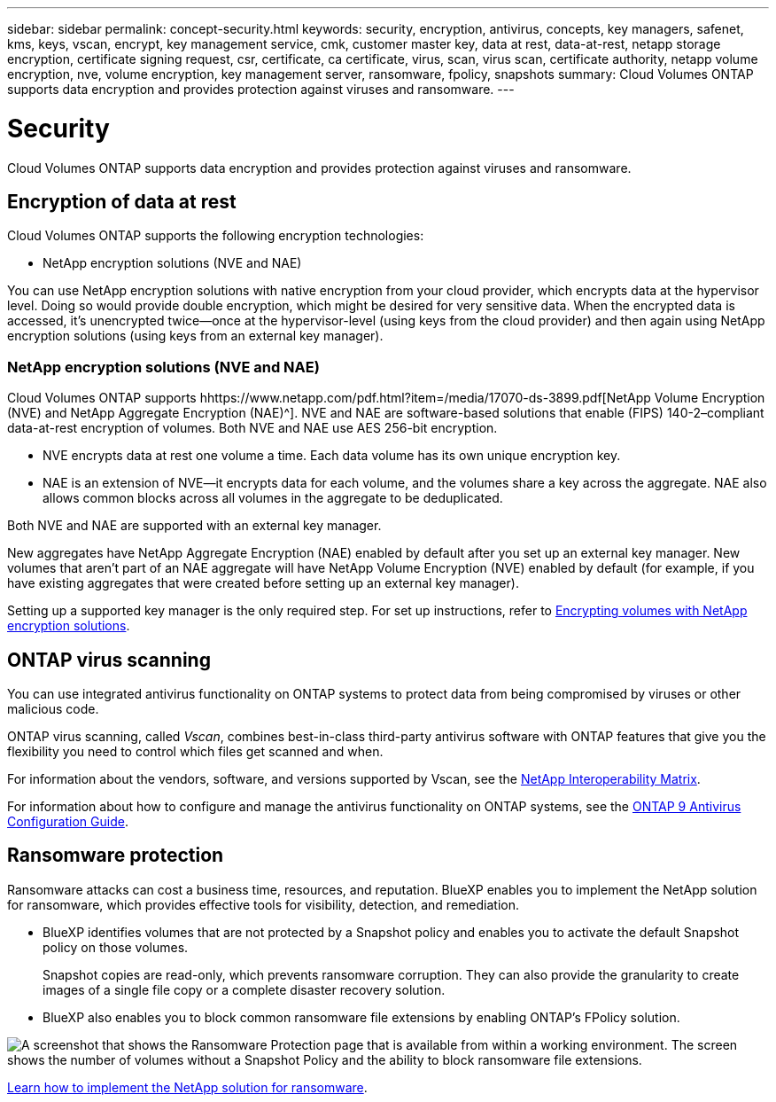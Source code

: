 ---
sidebar: sidebar
permalink: concept-security.html
keywords: security, encryption, antivirus, concepts, key managers, safenet, kms, keys, vscan, encrypt, key management service, cmk, customer master key, data at rest, data-at-rest, netapp storage encryption, certificate signing request, csr, certificate, ca certificate, virus, scan, virus scan, certificate authority, netapp volume encryption, nve, volume encryption, key management server, ransomware, fpolicy, snapshots
summary: Cloud Volumes ONTAP supports data encryption and provides protection against viruses and ransomware.
---

= Security
:hardbreaks:
:nofooter:
:icons: font
:linkattrs:
:imagesdir: ./media/

[.lead]
Cloud Volumes ONTAP supports data encryption and provides protection against viruses and ransomware.

== Encryption of data at rest

Cloud Volumes ONTAP supports the following encryption technologies:

* NetApp encryption solutions (NVE and NAE)
ifdef::aws[]
* AWS Key Management Service
endif::aws[]
ifdef::azure[]
* Azure Storage Service Encryption
endif::azure[]
ifdef::gcp[]
* Google Cloud Platform default encryption
endif::gcp[]

You can use NetApp encryption solutions with native encryption from your cloud provider, which encrypts data at the hypervisor level. Doing so would provide double encryption, which might be desired for very sensitive data. When the encrypted data is accessed, it’s unencrypted twice—once at the hypervisor-level (using keys from the cloud provider) and then again using NetApp encryption solutions (using keys from an external key manager).

=== NetApp encryption solutions (NVE and NAE)

Cloud Volumes ONTAP supports hhttps://www.netapp.com/pdf.html?item=/media/17070-ds-3899.pdf[NetApp Volume Encryption (NVE) and NetApp Aggregate Encryption (NAE)^]. NVE and NAE are software-based solutions that enable (FIPS) 140-2–compliant data-at-rest encryption of volumes. Both NVE and NAE use AES 256-bit encryption.

* NVE encrypts data at rest one volume a time. Each data volume has its own unique encryption key.
* NAE is an extension of NVE--it encrypts data for each volume, and the volumes share a key across the aggregate. NAE also allows common blocks across all volumes in the aggregate to be deduplicated.

Both NVE and NAE are supported with an external key manager.

ifdef::azure,gcp[]
If you use NVE, you have the option to use your cloud provider's key vault to protect ONTAP encryption keys:

ifdef::azure[]
* Azure Key Vault (AKV)
endif::azure[]
ifdef::gcp[]
* Google Cloud Key Management Service
endif::gcp[]
endif::azure,gcp[]

New aggregates have NetApp Aggregate Encryption (NAE) enabled by default after you set up an external key manager. New volumes that aren't part of an NAE aggregate will have NetApp Volume Encryption (NVE) enabled by default (for example, if you have existing aggregates that were created before setting up an external key manager).

Setting up a supported key manager is the only required step. For set up instructions, refer to link:task-encrypting-volumes.html[Encrypting volumes with NetApp encryption solutions].

ifdef::aws[]
=== AWS Key Management Service

When you launch a Cloud Volumes ONTAP system in AWS, you can enable data encryption using the http://docs.aws.amazon.com/kms/latest/developerguide/overview.html[AWS Key Management Service (KMS)^]. BlueXP requests data keys using a customer master key (CMK).

TIP: You can't change the AWS data encryption method after you create a Cloud Volumes ONTAP system.

If you want to use this encryption option, then you must ensure that the AWS KMS is set up appropriately. For details, see link:task-setting-up-kms.html[Setting up the AWS KMS].
endif::aws[]

ifdef::azure[]
=== Azure Storage Service Encryption

Data is automatically encrypted on Cloud Volumes ONTAP in Azure using https://azure.microsoft.com/en-us/documentation/articles/storage-service-encryption/[Azure Storage Service Encryption^] with a Microsoft-managed key.

You can use your own encryption keys if you prefer. link:task-set-up-azure-encryption.html[Learn how to set up Cloud Volumes ONTAP to use a customer-managed key in Azure].
endif::azure[]

ifdef::gcp[]
=== Google Cloud Platform default encryption

https://cloud.google.com/security/encryption-at-rest/[Google Cloud Platform data-at-rest encryption^] is enabled by default for Cloud Volumes ONTAP. No setup is required.

While Google Cloud Storage always encrypts your data before it's written to disk, you can use BlueXP APIs to create a Cloud Volumes ONTAP system that uses _customer-managed encryption keys_. These are keys that you generate and manage in GCP using the Cloud Key Management Service. link:task-setting-up-gcp-encryption.html[Learn more].
endif::gcp[]

== ONTAP virus scanning

You can use integrated antivirus functionality on ONTAP systems to protect data from being compromised by viruses or other malicious code.

ONTAP virus scanning, called _Vscan_, combines best-in-class third-party antivirus software with ONTAP features that give you the flexibility you need to control which files get scanned and when.

For information about the vendors, software, and versions supported by Vscan, see the http://mysupport.netapp.com/matrix[NetApp Interoperability Matrix^].

For information about how to configure and manage the antivirus functionality on ONTAP systems, see the http://docs.netapp.com/ontap-9/topic/com.netapp.doc.dot-cm-acg/home.html[ONTAP 9 Antivirus Configuration Guide^].

== Ransomware protection

Ransomware attacks can cost a business time, resources, and reputation. BlueXP enables you to implement the NetApp solution for ransomware, which provides effective tools for visibility, detection, and remediation.

* BlueXP identifies volumes that are not protected by a Snapshot policy and enables you to activate the default Snapshot policy on those volumes.
+
Snapshot copies are read-only, which prevents ransomware corruption. They can also provide the granularity to create images of a single file copy or a complete disaster recovery solution.

* BlueXP also enables you to block common ransomware file extensions by enabling ONTAP's FPolicy solution.

image:screenshot_ransomware_protection.gif[A screenshot that shows the Ransomware Protection page that is available from within a working environment. The screen shows the number of volumes without a Snapshot Policy and the ability to block ransomware file extensions.]

link:task-protecting-ransomware.html[Learn how to implement the NetApp solution for ransomware].
